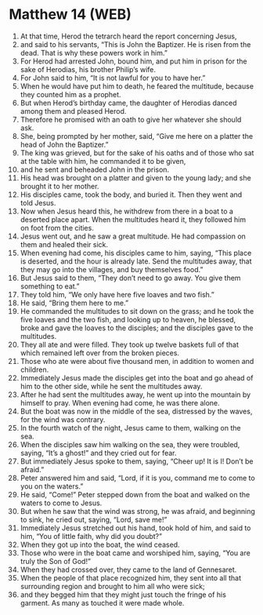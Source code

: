 * Matthew 14 (WEB)
:PROPERTIES:
:ID: WEB/40-MAT14
:END:

1. At that time, Herod the tetrarch heard the report concerning Jesus,
2. and said to his servants, “This is John the Baptizer. He is risen from the dead. That is why these powers work in him.”
3. For Herod had arrested John, bound him, and put him in prison for the sake of Herodias, his brother Philip’s wife.
4. For John said to him, “It is not lawful for you to have her.”
5. When he would have put him to death, he feared the multitude, because they counted him as a prophet.
6. But when Herod’s birthday came, the daughter of Herodias danced among them and pleased Herod.
7. Therefore he promised with an oath to give her whatever she should ask.
8. She, being prompted by her mother, said, “Give me here on a platter the head of John the Baptizer.”
9. The king was grieved, but for the sake of his oaths and of those who sat at the table with him, he commanded it to be given,
10. and he sent and beheaded John in the prison.
11. His head was brought on a platter and given to the young lady; and she brought it to her mother.
12. His disciples came, took the body, and buried it. Then they went and told Jesus.
13. Now when Jesus heard this, he withdrew from there in a boat to a deserted place apart. When the multitudes heard it, they followed him on foot from the cities.
14. Jesus went out, and he saw a great multitude. He had compassion on them and healed their sick.
15. When evening had come, his disciples came to him, saying, “This place is deserted, and the hour is already late. Send the multitudes away, that they may go into the villages, and buy themselves food.”
16. But Jesus said to them, “They don’t need to go away. You give them something to eat.”
17. They told him, “We only have here five loaves and two fish.”
18. He said, “Bring them here to me.”
19. He commanded the multitudes to sit down on the grass; and he took the five loaves and the two fish, and looking up to heaven, he blessed, broke and gave the loaves to the disciples; and the disciples gave to the multitudes.
20. They all ate and were filled. They took up twelve baskets full of that which remained left over from the broken pieces.
21. Those who ate were about five thousand men, in addition to women and children.
22. Immediately Jesus made the disciples get into the boat and go ahead of him to the other side, while he sent the multitudes away.
23. After he had sent the multitudes away, he went up into the mountain by himself to pray. When evening had come, he was there alone.
24. But the boat was now in the middle of the sea, distressed by the waves, for the wind was contrary.
25. In the fourth watch of the night, Jesus came to them, walking on the sea.
26. When the disciples saw him walking on the sea, they were troubled, saying, “It’s a ghost!” and they cried out for fear.
27. But immediately Jesus spoke to them, saying, “Cheer up! It is I! Don’t be afraid.”
28. Peter answered him and said, “Lord, if it is you, command me to come to you on the waters.”
29. He said, “Come!” Peter stepped down from the boat and walked on the waters to come to Jesus.
30. But when he saw that the wind was strong, he was afraid, and beginning to sink, he cried out, saying, “Lord, save me!”
31. Immediately Jesus stretched out his hand, took hold of him, and said to him, “You of little faith, why did you doubt?”
32. When they got up into the boat, the wind ceased.
33. Those who were in the boat came and worshiped him, saying, “You are truly the Son of God!”
34. When they had crossed over, they came to the land of Gennesaret.
35. When the people of that place recognized him, they sent into all that surrounding region and brought to him all who were sick;
36. and they begged him that they might just touch the fringe of his garment. As many as touched it were made whole.
